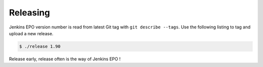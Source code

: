 Releasing
=========

Jenkins EPO version number is read from latest Git tag with ``git describe
--tags``. Use the following listing to tag and upload a new release.

.. code-block::

   $ ./release 1.90

Release early, release often is the way of Jenkins EPO !
